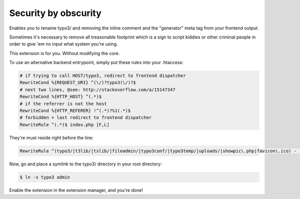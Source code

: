 Security by obscurity
=====================

Enables you to rename typo3/ and removing the inline comment and the "generator"
meta tag from your frontend output.

Sometimes it's necessary to remove all treasonable footprint which is a sign to
script kiddies or other criminal people in order to give 'em no input what system
you're using.

This extension is for you. Without modifying the core.

To use an alternative backend entrypoint, simply put these rules into your .htaccess:

.. code::

   # if trying to call HOST/typo3, redirect to frontend dispatcher
   RewriteCond %{REQUEST_URI} ^(\/)?typo3(\/)?$
   # next two lines, @see: http://stackoverflow.com/a/15147347
   RewriteCond %{HTTP_HOST} ^(.*)$
   # if the referrer is not the host
   RewriteCond %{HTTP_REFERER} !^(.*)?%1(.*)$
   # forbidden + last redirect to frontend dispatcher
   RewriteRule ^(.*)$ index.php [F,L]

They're must reside right before the line:

.. code::

   RewriteRule ^(typo3/|t3lib/|tslib/|fileadmin/|typo3conf/|typo3temp/|uploads/|showpic\.php|favicon\.ico) - [L]

Now, go and place a symlink to the typo3/ directory in your root directory:

.. code::

   $ ln -s typo3 admin

Enable the extension in the extension manager, and you're done!